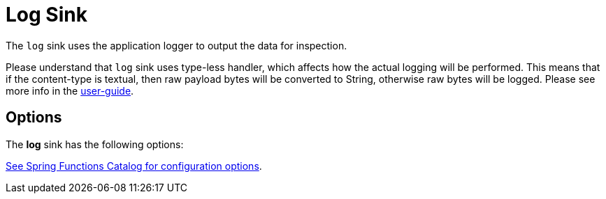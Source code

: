 //tag::ref-doc[]
= Log Sink

The `log` sink uses the application logger to output the data for inspection.

Please understand that `log` sink uses type-less handler, which affects how the actual logging will be performed.
This means that if the content-type is textual, then raw payload bytes will be converted to String, otherwise raw bytes will be logged.
Please see more info in the https://docs.spring.io/spring-cloud-stream/docs/Elmhurst.RELEASE/reference/htmlsingle/#_content_type_versus_argument_type[user-guide].

== Options

The **$$log$$** $$sink$$ has the following options:


//tag::configuration-properties[link-to-catalog=true]
https://github.com/spring-cloud/spring-functions-catalog/tree/main/consumer/spring-log-consumer#configuration-options[See Spring Functions Catalog for configuration options].
//end::configuration-properties[]

//end::ref-doc[]
